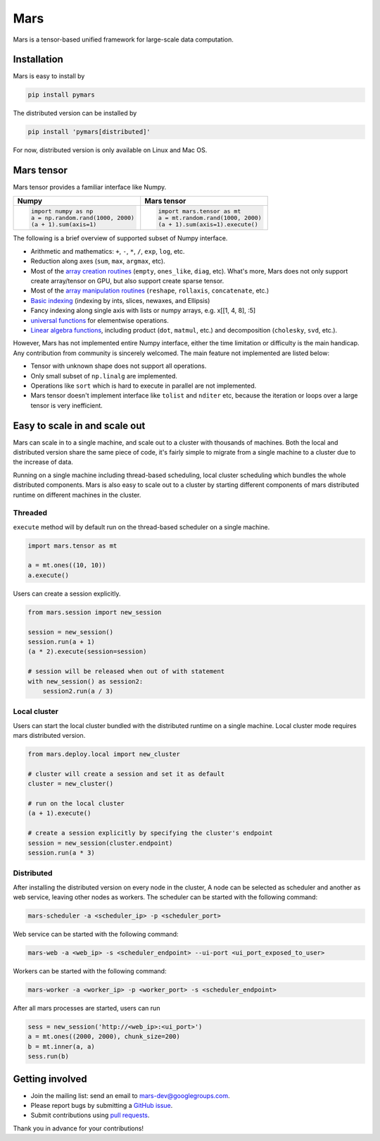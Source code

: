 Mars
====

|PyPI version| |Docs| |Build| |Coverage| |Quality| |License|

Mars is a tensor-based unified framework for large-scale data computation.

Installation
------------

Mars is easy to install by

.. code-block:: bash

    pip install pymars

The distributed version can be installed by

.. code-block:: bash

    pip install 'pymars[distributed]'

For now, distributed version is only available on Linux and Mac OS.


Mars tensor
-----------

Mars tensor provides a familiar interface like Numpy.

+------------------------------------------------+----------------------------------------------------+
| **Numpy**                                      | **Mars tensor**                                    |
+------------------------------------------------+----------------------------------------------------+
|.. code-block:: python                          |.. code-block:: python                              |
|                                                |                                                    |
|    import numpy as np                          |    import mars.tensor as mt                        |
|    a = np.random.rand(1000, 2000)              |    a = mt.random.rand(1000, 2000)                  |
|    (a + 1).sum(axis=1)                         |    (a + 1).sum(axis=1).execute()                   |
|                                                |                                                    |
+------------------------------------------------+----------------------------------------------------+


The following is a brief overview of supported subset of Numpy interface.

- Arithmetic and mathematics: ``+``, ``-``, ``*``, ``/``, ``exp``, ``log``, etc.
- Reduction along axes (``sum``, ``max``, ``argmax``, etc).
- Most of the `array creation routines <https://docs.scipy.org/doc/numpy/reference/routines.array-creation.html>`_
  (``empty``, ``ones_like``, ``diag``, etc). What's more, Mars does not only support create array/tensor on GPU,
  but also support create sparse tensor.
- Most of the `array manipulation routines <https://docs.scipy.org/doc/numpy/reference/routines.array-manipulation.html>`_
  (``reshape``, ``rollaxis``, ``concatenate``, etc.)
- `Basic indexing <https://docs.scipy.org/doc/numpy/reference/arrays.indexing.html>`_
  (indexing by ints, slices, newaxes, and Ellipsis)
- Fancy indexing along single axis with lists or numpy arrays, e.g. x[[1, 4, 8], :5]
- `universal functions <https://docs.scipy.org/doc/numpy/reference/ufuncs.html>`_
  for elementwise operations.
- `Linear algebra functions <https://docs.scipy.org/doc/numpy/reference/routines.linalg.html>`_,
  including product (``dot``, ``matmul``, etc.) and decomposition (``cholesky``, ``svd``, etc.).

However, Mars has not implemented entire Numpy interface, either the time limitation or difficulty is the main handicap.
Any contribution from community is sincerely welcomed. The main feature not implemented are listed below:

- Tensor with unknown shape does not support all operations.
- Only small subset of ``np.linalg`` are implemented.
- Operations like ``sort`` which is hard to execute in parallel are not implemented.
- Mars tensor doesn't implement interface like ``tolist`` and ``nditer`` etc,
  because the iteration or loops over a large tensor is very inefficient.


Easy to scale in and scale out
------------------------------

Mars can scale in to a single machine, and scale out to a cluster with thousands of machines.
Both the local and distributed version share the same piece of code,
it's fairly simple to migrate from a single machine to a cluster due to the increase of data.

Running on a single machine including thread-based scheduling,
local cluster scheduling which bundles the whole distributed components.
Mars is also easy to scale out to a cluster by starting different components of
mars distributed runtime on different machines in the cluster.

Threaded
````````

``execute`` method will by default run on the thread-based scheduler on a single machine.

.. code-block:: python

    import mars.tensor as mt

    a = mt.ones((10, 10))
    a.execute()

Users can create a session explicitly.

.. code-block:: python

    from mars.session import new_session

    session = new_session()
    session.run(a + 1)
    (a * 2).execute(session=session)

    # session will be released when out of with statement
    with new_session() as session2:
        session2.run(a / 3)


Local cluster
`````````````

Users can start the local cluster bundled with the distributed runtime on a single machine.
Local cluster mode requires mars distributed version.

.. code-block:: python

    from mars.deploy.local import new_cluster

    # cluster will create a session and set it as default
    cluster = new_cluster()

    # run on the local cluster
    (a + 1).execute()

    # create a session explicitly by specifying the cluster's endpoint
    session = new_session(cluster.endpoint)
    session.run(a * 3)


Distributed
```````````

After installing the distributed version on every node in the cluster,
A node can be selected as scheduler and another as web service,
leaving other nodes as workers.  The scheduler can be started with the following command:

.. code-block:: bash

    mars-scheduler -a <scheduler_ip> -p <scheduler_port>

Web service can be started with the following command:

.. code-block:: bash

    mars-web -a <web_ip> -s <scheduler_endpoint> --ui-port <ui_port_exposed_to_user>

Workers can be started with the following command:

.. code-block:: bash

    mars-worker -a <worker_ip> -p <worker_port> -s <scheduler_endpoint>

After all mars processes are started, users can run

.. code-block:: python

    sess = new_session('http://<web_ip>:<ui_port>')
    a = mt.ones((2000, 2000), chunk_size=200)
    b = mt.inner(a, a)
    sess.run(b)


Getting involved
----------------

- Join the mailing list: send an email to `mars-dev@googlegroups.com`_.
- Please report bugs by submitting a `GitHub issue`_.
- Submit contributions using `pull requests`_.

Thank you in advance for your contributions!


.. |Build| image:: https://img.shields.io/travis/mars-project/mars.svg?style=flat-square
   :target: https://travis-ci.org/mars-project/mars
.. |Coverage| image:: https://img.shields.io/coveralls/github/mars-project/mars.svg?style=flat-square
   :target: https://coveralls.io/github/mars-project/mars
.. |Quality| image:: https://img.shields.io/codacy/grade/4e15343492d14335847d67630bb3c319.svg?style=flat-square
   :target: https://app.codacy.com/project/mars-project/mars/dashboard
.. |PyPI version| image:: https://img.shields.io/pypi/v/pymars.svg?style=flat-square
   :target: https://pypi.python.org/pypi/pymars
.. |Docs| image:: https://img.shields.io/badge/docs-latest-brightgreen.svg?style=flat-square
   :target: http://mars-project.readthedocs.org/
.. |License| image:: https://img.shields.io/pypi/l/pymars.svg?style=flat-square
   :target: https://github.com/mars-project/mars/blob/master/LICENSE
.. _`mars-dev@googlegroups.com`: https://groups.google.com/forum/#!forum/mars-dev
.. _`GitHub issue`: https://github.com/mars-project/mars/issues
.. _`pull requests`: https://github.com/mars-project/mars/pulls
